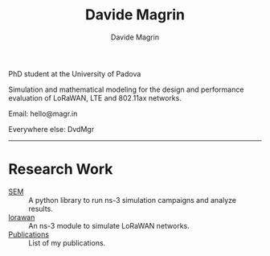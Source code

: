 #+title: Davide Magrin
#+author: Davide Magrin

PhD student at the University of Padova

Simulation and mathematical modeling for the design and performance evaluation
of LoRaWAN, LTE and 802.11ax networks.

Email: hello@magr.in

Everywhere else: DvdMgr

-----

* Research Work

 - [[https://github.com/signetlabdei/sem][SEM]] :: A python library to run ns-3 simulation campaigns and analyze results.
 - [[https://github.com/signetlabdei/lorawan][lorawan]] :: An ns-3 module to simulate LoRaWAN networks.
 - [[file:pubs.org][Publications]] :: List of my publications.
